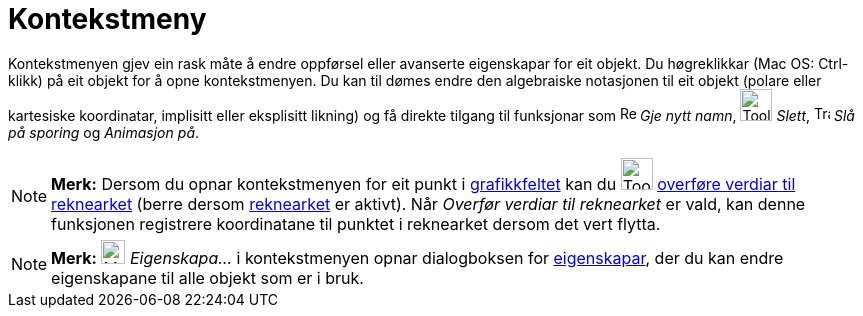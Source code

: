 = Kontekstmeny
:page-en: Context_Menu
ifdef::env-github[:imagesdir: /nn/modules/ROOT/assets/images]

Kontekstmenyen gjev ein rask måte å endre oppførsel eller avanserte eigenskapar for eit objekt. Du høgreklikkar (Mac OS:
Ctrl-klikk) på eit objekt for å opne kontekstmenyen. Du kan til dømes endre den algebraiske notasjonen til eit objekt
(polare eller kartesiske koordinatar, implisitt eller eksplisitt likning) og få direkte tilgang til funksjonar som
image:Rename.png[Rename.png,width=16,height=16] _Gje nytt namn_, image:Tool_Delete.gif[Tool
Delete.gif,width=32,height=32] _Slett_, image:Trace_On.gif[Trace On.gif,width=16,height=16] _Slå på sporing_ og
_Animasjon på_.

[NOTE]
====

*Merk:* Dersom du opnar kontekstmenyen for eit punkt i xref:/Grafikkfelt.adoc[grafikkfeltet] kan du
image:Tool_Record_to_Spreadsheet.gif[Tool Record to Spreadsheet.gif,width=32,height=32]
xref:/tools/Overfør_verdiar_til_reknearket.adoc[overføre verdiar til reknearket] (berre dersom
xref:/Rekneark.adoc[reknearket] er aktivt). Når _Overfør verdiar til reknearket_ er vald, kan denne funksjonen
registrere koordinatane til punktet i reknearket dersom det vert flytta.

====

[NOTE]
====

*Merk:* image:Menu_Properties_Gear.png[Menu Properties Gear.png,width=24,height=24] _Eigenskapa..._ i kontekstmenyen
opnar dialogboksen for xref:/Eigenskapar.adoc[eigenskapar], der du kan endre eigenskapane til alle objekt som er i bruk.

====
